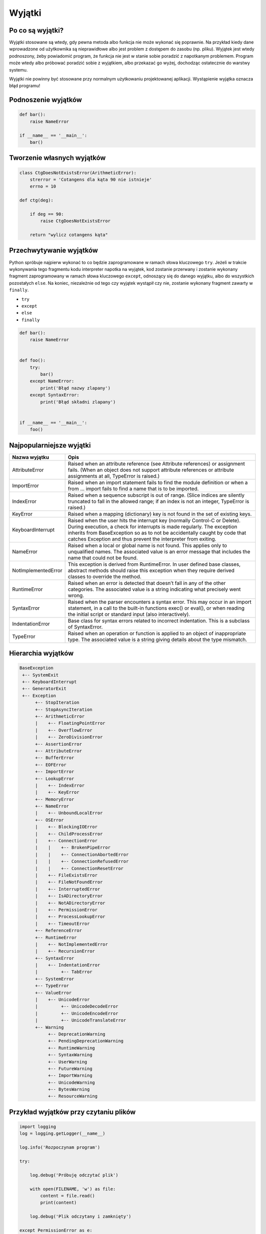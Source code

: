 *******
Wyjątki
*******

Po co są wyjątki?
=================

Wyjątki stosowane są wtedy, gdy pewna metoda albo funkcja nie może wykonać się poprawnie. Na przykład kiedy dane wprowadzone od użytkownika są nieprawidłowe albo jest problem z dostępem do zasobu (np. pliku). Wyjątek jest wtedy podnoszony, żeby powiadomić program, że funkcja nie jest w stanie sobie poradzić z napotkanym problemem. Program może wtedy albo próbować poradzić sobie z wyjątkiem, albo przekazać go wyżej, dochodząc ostatecznie do warstwy systemu.

Wyjątki nie powinny być stosowane przy normalnym użytkowaniu projektowanej aplikacji. Wystąpienie wyjątka oznacza błąd programu!



Podnoszenie wyjątków
====================

.. code-block:: python

    def bar():
        raise NameError

    if __name__ == '__main__':
        bar()

Tworzenie własnych wyjątków
===========================

.. code-block:: python

    class CtgDoesNotExistsError(ArithmeticError):
        strerror = 'Cotangens dla kąta 90 nie istnieje'
        errno = 10

    def ctg(deg):

        if deg == 90:
            raise CtgDoesNotExistsError

        return "wylicz cotangens kąta"

Przechwytywanie wyjątków
========================

Python spróbuje najpierw wykonać to co będzie zaprogramowane w ramach słowa kluczowego ``try``. Jeżeli w trakcie wykonywania tego fragmentu kodu interpreter napotka na wyjątek, kod zostanie przerwany i zostanie wykonany fragment zaprogramowany w ramach słowa kluczowego ``except``, odnoszący się do danego wyjątku, albo do wszystkich pozostałych ``else``. Na koniec, niezależnie od tego czy wyjątek wystąpił czy nie, zostanie wykonany fragment zawarty w ``finally``.


* ``try``
* ``except``
* ``else``
* ``finally``

.. code-block:: python

    def bar():
        raise NameError


    def foo():
        try:
            bar()
        except NameError:
            print('Błąd nazwy zlapany')
        except SyntaxError:
            print('Błąd składni zlapany')


    if __name__ == '__main__':
        foo()

Najpopularniejsze wyjątki
=========================

+---------------------+-----------------------------------------------------------------------------------------------------------------------------------------------------------------------------------------------------------------------------------------------------------------------------------------------------+
| Nazwa wyjątku       | Opis                                                                                                                                                                                                                                                                                                |
+=====================+=====================================================================================================================================================================================================================================================================================================+
| AttributeError      | Raised when an attribute reference (see Attribute references) or assignment fails. (When an object does not support attribute references or attribute assignments at all, TypeError is raised.)                                                                                                     |
+---------------------+-----------------------------------------------------------------------------------------------------------------------------------------------------------------------------------------------------------------------------------------------------------------------------------------------------+
| ImportError         | Raised when an import statement fails to find the module definition or when a from ... import fails to find a name that is to be imported.                                                                                                                                                          |
+---------------------+-----------------------------------------------------------------------------------------------------------------------------------------------------------------------------------------------------------------------------------------------------------------------------------------------------+
| IndexError          | Raised when a sequence subscript is out of range. (Slice indices are silently truncated to fall in the allowed range; if an index is not an integer, TypeError is raised.)                                                                                                                          |
+---------------------+-----------------------------------------------------------------------------------------------------------------------------------------------------------------------------------------------------------------------------------------------------------------------------------------------------+
| KeyError            | Raised when a mapping (dictionary) key is not found in the set of existing keys.                                                                                                                                                                                                                    |
+---------------------+-----------------------------------------------------------------------------------------------------------------------------------------------------------------------------------------------------------------------------------------------------------------------------------------------------+
| KeyboardInterrupt   | Raised when the user hits the interrupt key (normally Control-C or Delete). During execution, a check for interrupts is made regularly. The exception inherits from BaseException so as to not be accidentally caught by code that catches Exception and thus prevent the interpreter from exiting. |
+---------------------+-----------------------------------------------------------------------------------------------------------------------------------------------------------------------------------------------------------------------------------------------------------------------------------------------------+
| NameError           | Raised when a local or global name is not found. This applies only to unqualified names. The associated value is an error message that includes the name that could not be found.                                                                                                                   |
+---------------------+-----------------------------------------------------------------------------------------------------------------------------------------------------------------------------------------------------------------------------------------------------------------------------------------------------+
| NotImplementedError | This exception is derived from RuntimeError. In user defined base classes, abstract methods should raise this exception when they require derived classes to override the method.                                                                                                                   |
+---------------------+-----------------------------------------------------------------------------------------------------------------------------------------------------------------------------------------------------------------------------------------------------------------------------------------------------+
| RuntimeError        | Raised when an error is detected that doesn’t fall in any of the other categories. The associated value is a string indicating what precisely went wrong.                                                                                                                                           |
+---------------------+-----------------------------------------------------------------------------------------------------------------------------------------------------------------------------------------------------------------------------------------------------------------------------------------------------+
| SyntaxError         | Raised when the parser encounters a syntax error. This may occur in an import statement, in a call to the built-in functions exec() or eval(), or when reading the initial script or standard input (also interactively).                                                                           |
+---------------------+-----------------------------------------------------------------------------------------------------------------------------------------------------------------------------------------------------------------------------------------------------------------------------------------------------+
| IndentationError    | Base class for syntax errors related to incorrect indentation. This is a subclass of SyntaxError.                                                                                                                                                                                                   |
+---------------------+-----------------------------------------------------------------------------------------------------------------------------------------------------------------------------------------------------------------------------------------------------------------------------------------------------+
| TypeError           | Raised when an operation or function is applied to an object of inappropriate type. The associated value is a string giving details about the type mismatch.                                                                                                                                        |
+---------------------+-----------------------------------------------------------------------------------------------------------------------------------------------------------------------------------------------------------------------------------------------------------------------------------------------------+


Hierarchia wyjątków
===================

.. code::

    BaseException
     +-- SystemExit
     +-- KeyboardInterrupt
     +-- GeneratorExit
     +-- Exception
          +-- StopIteration
          +-- StopAsyncIteration
          +-- ArithmeticError
          |    +-- FloatingPointError
          |    +-- OverflowError
          |    +-- ZeroDivisionError
          +-- AssertionError
          +-- AttributeError
          +-- BufferError
          +-- EOFError
          +-- ImportError
          +-- LookupError
          |    +-- IndexError
          |    +-- KeyError
          +-- MemoryError
          +-- NameError
          |    +-- UnboundLocalError
          +-- OSError
          |    +-- BlockingIOError
          |    +-- ChildProcessError
          |    +-- ConnectionError
          |    |    +-- BrokenPipeError
          |    |    +-- ConnectionAbortedError
          |    |    +-- ConnectionRefusedError
          |    |    +-- ConnectionResetError
          |    +-- FileExistsError
          |    +-- FileNotFoundError
          |    +-- InterruptedError
          |    +-- IsADirectoryError
          |    +-- NotADirectoryError
          |    +-- PermissionError
          |    +-- ProcessLookupError
          |    +-- TimeoutError
          +-- ReferenceError
          +-- RuntimeError
          |    +-- NotImplementedError
          |    +-- RecursionError
          +-- SyntaxError
          |    +-- IndentationError
          |         +-- TabError
          +-- SystemError
          +-- TypeError
          +-- ValueError
          |    +-- UnicodeError
          |         +-- UnicodeDecodeError
          |         +-- UnicodeEncodeError
          |         +-- UnicodeTranslateError
          +-- Warning
               +-- DeprecationWarning
               +-- PendingDeprecationWarning
               +-- RuntimeWarning
               +-- SyntaxWarning
               +-- UserWarning
               +-- FutureWarning
               +-- ImportWarning
               +-- UnicodeWarning
               +-- BytesWarning
               +-- ResourceWarning

Przykład wyjątków przy czytaniu plików
======================================

.. code-block:: python

    import logging
    log = logging.getLogger(__name__)

    log.info('Rozpoczynam program')

    try:

        log.debug('Próbuję odczytać plik')

        with open(FILENAME, 'w') as file:
            content = file.read()
            print(content)

        log.debug('Plik odczytany i zamknięty')

    except PermissionError as e:
        log.error(e)
        print(e.strerror)

    except OSError as e:
        log.error(e)
        print(e.strerror)

    except Exception as e:
        log.error(e)
        print(e.strerror)

    else:
        log.info('Operacje na pliku zakończyły się powodzeniem')

    finally:
        log.debug('Zakończenie pracy nad plikiem')

    log.info('Kończymy program')


Korzystanie z ``warnings``

.. code-block:: python

    import warnings

    def sumuj(a, b):
        warnings.warn('Nie stosuj tego', PendingDeprecationWarning)
        return a + b


    sumuj(1, 2)
